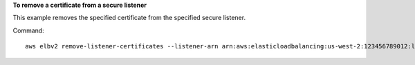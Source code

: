 **To remove a certificate from a secure listener**

This example removes the specified certificate from the specified secure listener.

Command::

  aws elbv2 remove-listener-certificates --listener-arn arn:aws:elasticloadbalancing:us-west-2:123456789012:listener/app/my-load-balancer/50dc6c495c0c9188/f2f7dc8efc522ab2 --certificates CertificateArn=arn:aws:acm:us-west-2:123456789012:certificate/5cc54884-f4a3-4072-80be-05b9ba72f705
